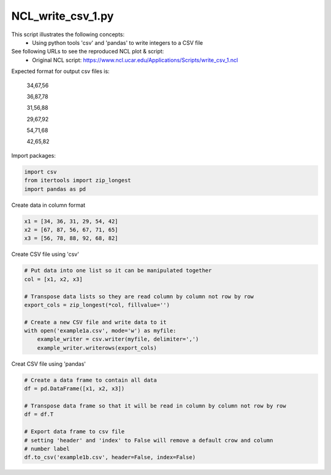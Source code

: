 
.. DO NOT EDIT.
.. THIS FILE WAS AUTOMATICALLY GENERATED BY SPHINX-GALLERY.
.. TO MAKE CHANGES, EDIT THE SOURCE PYTHON FILE:
.. "gallery/CSV/NCL_write_csv_1.py"
.. LINE NUMBERS ARE GIVEN BELOW.

.. only:: html

    .. note::
        :class: sphx-glr-download-link-note

        Click :ref:`here <sphx_glr_download_gallery_CSV_NCL_write_csv_1.py>`
        to download the full example code

.. rst-class:: sphx-glr-example-title

.. _sphx_glr_gallery_CSV_NCL_write_csv_1.py:


NCL_write_csv_1.py
===================
This script illustrates the following concepts:
   - Using python tools 'csv' and 'pandas' to write integers to a CSV file

See following URLs to see the reproduced NCL plot & script:
    - Original NCL script: https://www.ncl.ucar.edu/Applications/Scripts/write_csv_1.ncl

Expected format for output csv files is:
    
    34,67,56
    
    36,87,78
    
    31,56,88
    
    29,67,92
    
    54,71,68
    
    42,65,82
    

.. GENERATED FROM PYTHON SOURCE LINES 27-28

Import packages:

.. GENERATED FROM PYTHON SOURCE LINES 28-33

.. code-block:: default


    import csv
    from itertools import zip_longest
    import pandas as pd








.. GENERATED FROM PYTHON SOURCE LINES 34-35

Create data in column format

.. GENERATED FROM PYTHON SOURCE LINES 35-40

.. code-block:: default


    x1 = [34, 36, 31, 29, 54, 42]
    x2 = [67, 87, 56, 67, 71, 65]
    x3 = [56, 78, 88, 92, 68, 82]








.. GENERATED FROM PYTHON SOURCE LINES 41-42

Create CSV file using 'csv'

.. GENERATED FROM PYTHON SOURCE LINES 42-54

.. code-block:: default


    # Put data into one list so it can be manipulated together
    col = [x1, x2, x3]

    # Transpose data lists so they are read column by column not row by row
    export_cols = zip_longest(*col, fillvalue='')

    # Create a new CSV file and write data to it
    with open('example1a.csv', mode='w') as myfile:
        example_writer = csv.writer(myfile, delimiter=',')
        example_writer.writerows(export_cols)








.. GENERATED FROM PYTHON SOURCE LINES 55-56

Creat CSV file using 'pandas'

.. GENERATED FROM PYTHON SOURCE LINES 56-67

.. code-block:: default


    # Create a data frame to contain all data
    df = pd.DataFrame([x1, x2, x3])

    # Transpose data frame so that it will be read in column by column not row by row
    df = df.T

    # Export data frame to csv file
    # setting 'header' and 'index' to False will remove a default crow and column
    # number label
    df.to_csv('example1b.csv', header=False, index=False)








.. rst-class:: sphx-glr-timing

   **Total running time of the script:** ( 0 minutes  0.005 seconds)


.. _sphx_glr_download_gallery_CSV_NCL_write_csv_1.py:


.. only :: html

 .. container:: sphx-glr-footer
    :class: sphx-glr-footer-example



  .. container:: sphx-glr-download sphx-glr-download-python

     :download:`Download Python source code: NCL_write_csv_1.py <NCL_write_csv_1.py>`



  .. container:: sphx-glr-download sphx-glr-download-jupyter

     :download:`Download Jupyter notebook: NCL_write_csv_1.ipynb <NCL_write_csv_1.ipynb>`


.. only:: html

 .. rst-class:: sphx-glr-signature

    `Gallery generated by Sphinx-Gallery <https://sphinx-gallery.github.io>`_
